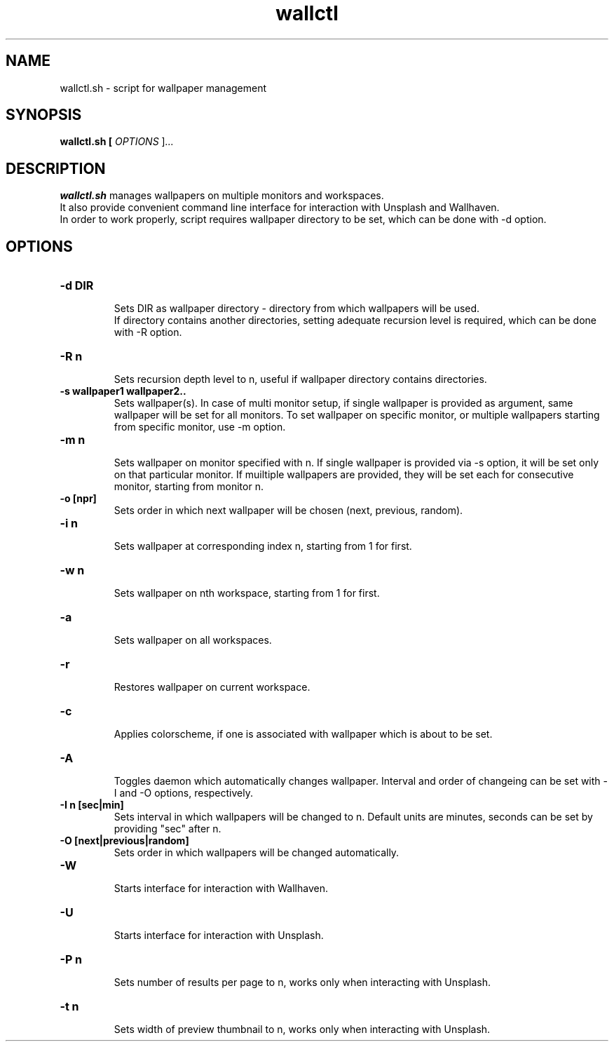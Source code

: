 .TH wallctl 1
.SH NAME
wallctl.sh \- script for wallpaper management
.SH SYNOPSIS
.B wallctl.sh [ \fIOPTIONS \fR]\fI...
.SH DESCRIPTION
.B wallctl.sh
manages wallpapers on multiple monitors and workspaces.
.br
It also provide convenient command line interface for interaction with Unsplash and Wallhaven.
.br
In order to work properly, script requires wallpaper directory to be set, which can be done with -d option.
.SH OPTIONS
.TP
.BR \-d\ DIR
.br
Sets DIR as wallpaper directory - directory from which wallpapers will be used.
.br
If directory contains another directories, setting adequate recursion level is required, which can be done with -R option.
.TP
.BR \-R\ n
.br
Sets recursion depth level to n, useful if wallpaper directory contains directories.
.TP
.BR \-s\ wallpaper1\ wallpaper2..
.br
Sets wallpaper(s). In case of multi monitor setup, if single wallpaper is provided as argument, same wallpaper will be set for all monitors.
To set wallpaper on specific monitor, or multiple wallpapers starting from specific monitor, use -m option.
.TP
.BR \-m\ n
.br
Sets wallpaper on monitor specified with n. If single wallpaper is provided via -s option, it will be set only on that particular monitor. If muiltiple wallpapers are provided, they will be set each for consecutive monitor, starting from monitor n.
.TP
.BR \-o\ [npr]
.br
Sets order in which next wallpaper will be chosen (next, previous, random).
.TP
.BR \-i\ n
.br
Sets wallpaper at corresponding index n, starting from 1 for first.
.TP
.BR \-w\ n
.br
Sets wallpaper on nth workspace, starting from 1 for first.
.TP
.BR \-a
.br
Sets wallpaper on all workspaces.
.TP
.BR \-r
.br
Restores wallpaper on current workspace.
.TP
.BR \-c
.br
Applies colorscheme, if one is associated with wallpaper which is about to be set.
.TP
.BR \-A
.br
Toggles daemon which automatically changes wallpaper. Interval and order of changeing can be set with -I and -O options, respectively.
.TP
.BR \-I\ n\ [sec|min]
Sets interval in which wallpapers will be changed to n. Default units are minutes, seconds can be set by providing "sec" after n.
.TP
.BR \-O\ [next|previous|random]
Sets order in which wallpapers will be changed automatically.
.TP
.BR \-W
.br
Starts interface for interaction with Wallhaven.
.TP
.BR \-U
.br
Starts interface for interaction with Unsplash.
.TP
.BR \-P\ n
.br
Sets number of results per page to n, works only when interacting with Unsplash.
.TP
.BR \-t\ n
.br
Sets width of preview thumbnail to n, works only when interacting with Unsplash.
